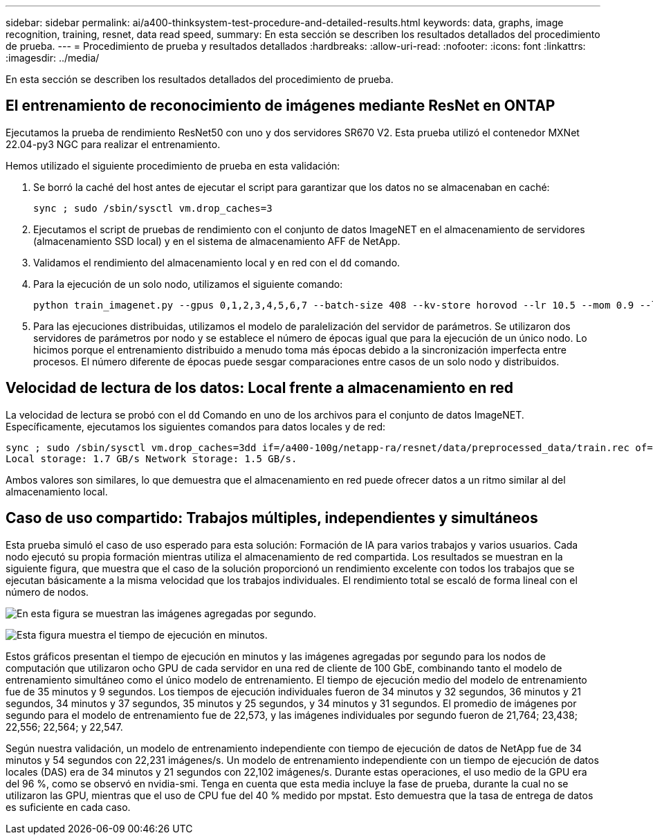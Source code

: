 ---
sidebar: sidebar 
permalink: ai/a400-thinksystem-test-procedure-and-detailed-results.html 
keywords: data, graphs, image recognition, training, resnet, data read speed, 
summary: En esta sección se describen los resultados detallados del procedimiento de prueba. 
---
= Procedimiento de prueba y resultados detallados
:hardbreaks:
:allow-uri-read: 
:nofooter: 
:icons: font
:linkattrs: 
:imagesdir: ../media/


[role="lead"]
En esta sección se describen los resultados detallados del procedimiento de prueba.



== El entrenamiento de reconocimiento de imágenes mediante ResNet en ONTAP

Ejecutamos la prueba de rendimiento ResNet50 con uno y dos servidores SR670 V2. Esta prueba utilizó el contenedor MXNet 22.04-py3 NGC para realizar el entrenamiento.

Hemos utilizado el siguiente procedimiento de prueba en esta validación:

. Se borró la caché del host antes de ejecutar el script para garantizar que los datos no se almacenaban en caché:
+
....
sync ; sudo /sbin/sysctl vm.drop_caches=3
....
. Ejecutamos el script de pruebas de rendimiento con el conjunto de datos ImageNET en el almacenamiento de servidores (almacenamiento SSD local) y en el sistema de almacenamiento AFF de NetApp.
. Validamos el rendimiento del almacenamiento local y en red con el `dd` comando.
. Para la ejecución de un solo nodo, utilizamos el siguiente comando:
+
....
python train_imagenet.py --gpus 0,1,2,3,4,5,6,7 --batch-size 408 --kv-store horovod --lr 10.5 --mom 0.9 --lr-step-epochs pow2 --lars-eta 0.001 --label-smoothing 0.1 --wd 5.0e-05 --warmup-epochs 2 --eval-period 4 --eval-offset 2 --optimizer sgdwfastlars --network resnet-v1b-stats-fl --num-layers 50 --num-epochs 37 --accuracy-threshold 0.759 --seed 27081 --dtype float16 --disp-batches 20 --image-shape 4,224,224 --fuse-bn-relu 1 --fuse-bn-add-relu 1 --bn-group 1 --min-random-area 0.05 --max-random-area 1.0 --conv-algo 1 --force-tensor-core 1 --input-layout NHWC --conv-layout NHWC --batchnorm-layout NHWC --pooling-layout NHWC --batchnorm-mom 0.9 --batchnorm-eps 1e-5 --data-train /data/train.rec --data-train-idx /data/train.idx --data-val /data/val.rec --data-val-idx /data/val.idx --dali-dont-use-mmap 0 --dali-hw-decoder-load 0 --dali-prefetch-queue 5 --dali-nvjpeg-memory-padding 256 --input-batch-multiplier 1 --dali- threads 6 --dali-cache-size 0 --dali-roi-decode 1 --dali-preallocate-width 5980 --dali-preallocate-height 6430 --dali-tmp-buffer-hint 355568328 --dali-decoder-buffer-hint 1315942 --dali-crop-buffer-hint 165581 --dali-normalize-buffer-hint 441549 --profile 0 --e2e-cuda-graphs 0 --use-dali
....
. Para las ejecuciones distribuidas, utilizamos el modelo de paralelización del servidor de parámetros. Se utilizaron dos servidores de parámetros por nodo y se establece el número de épocas igual que para la ejecución de un único nodo. Lo hicimos porque el entrenamiento distribuido a menudo toma más épocas debido a la sincronización imperfecta entre procesos. El número diferente de épocas puede sesgar comparaciones entre casos de un solo nodo y distribuidos.




== Velocidad de lectura de los datos: Local frente a almacenamiento en red

La velocidad de lectura se probó con el `dd` Comando en uno de los archivos para el conjunto de datos ImageNET. Específicamente, ejecutamos los siguientes comandos para datos locales y de red:

....
sync ; sudo /sbin/sysctl vm.drop_caches=3dd if=/a400-100g/netapp-ra/resnet/data/preprocessed_data/train.rec of=/dev/null bs=512k count=2048Results (average of 5 runs):
Local storage: 1.7 GB/s Network storage: 1.5 GB/s.
....
Ambos valores son similares, lo que demuestra que el almacenamiento en red puede ofrecer datos a un ritmo similar al del almacenamiento local.



== Caso de uso compartido: Trabajos múltiples, independientes y simultáneos

Esta prueba simuló el caso de uso esperado para esta solución: Formación de IA para varios trabajos y varios usuarios. Cada nodo ejecutó su propia formación mientras utiliza el almacenamiento de red compartida. Los resultados se muestran en la siguiente figura, que muestra que el caso de la solución proporcionó un rendimiento excelente con todos los trabajos que se ejecutan básicamente a la misma velocidad que los trabajos individuales. El rendimiento total se escaló de forma lineal con el número de nodos.

image:a400-thinksystem-image8.png["En esta figura se muestran las imágenes agregadas por segundo."]

image:a400-thinksystem-image9.png["Esta figura muestra el tiempo de ejecución en minutos."]

Estos gráficos presentan el tiempo de ejecución en minutos y las imágenes agregadas por segundo para los nodos de computación que utilizaron ocho GPU de cada servidor en una red de cliente de 100 GbE, combinando tanto el modelo de entrenamiento simultáneo como el único modelo de entrenamiento. El tiempo de ejecución medio del modelo de entrenamiento fue de 35 minutos y 9 segundos. Los tiempos de ejecución individuales fueron de 34 minutos y 32 segundos, 36 minutos y 21 segundos, 34 minutos y 37 segundos, 35 minutos y 25 segundos, y 34 minutos y 31 segundos. El promedio de imágenes por segundo para el modelo de entrenamiento fue de 22,573, y las imágenes individuales por segundo fueron de 21,764; 23,438; 22,556; 22,564; y 22,547.

Según nuestra validación, un modelo de entrenamiento independiente con tiempo de ejecución de datos de NetApp fue de 34 minutos y 54 segundos con 22,231 imágenes/s. Un modelo de entrenamiento independiente con un tiempo de ejecución de datos locales (DAS) era de 34 minutos y 21 segundos con 22,102 imágenes/s. Durante estas operaciones, el uso medio de la GPU era del 96 %, como se observó en nvidia-smi. Tenga en cuenta que esta media incluye la fase de prueba, durante la cual no se utilizaron las GPU, mientras que el uso de CPU fue del 40 % medido por mpstat. Esto demuestra que la tasa de entrega de datos es suficiente en cada caso.

